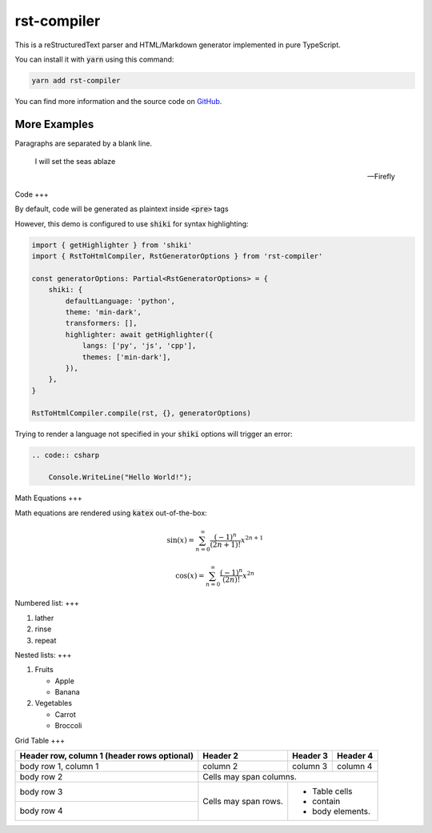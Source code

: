 ====
rst-compiler
====

This is a reStructuredText parser and HTML/Markdown generator implemented in pure TypeScript.

You can install it with :code:`yarn` using this command:

.. code-block::

    yarn add rst-compiler

You can find more information and the source code on GitHub__.

__ https://github.com/Trinovantes/rst-compiler

----
More Examples
----

Paragraphs are separated
by a blank line.

    I will set the seas ablaze

    -- Firefly

Code
+++

By default, code will be generated as plaintext inside :code:`<pre>` tags

However, this demo is configured to use :code:`shiki` for syntax highlighting:

.. code:: js

    import { getHighlighter } from 'shiki'
    import { RstToHtmlCompiler, RstGeneratorOptions } from 'rst-compiler'

    const generatorOptions: Partial<RstGeneratorOptions> = {
        shiki: {
            defaultLanguage: 'python',
            theme: 'min-dark',
            transformers: [],
            highlighter: await getHighlighter({
                langs: ['py', 'js', 'cpp'],
                themes: ['min-dark'],
            }),
        },
    }

    RstToHtmlCompiler.compile(rst, {}, generatorOptions)

Trying to render a language not specified in your :code:`shiki` options will trigger an error:

.. code::

    .. code:: csharp

        Console.WriteLine("Hello World!");

Math Equations
+++

Math equations are rendered using :code:`katex` out-of-the-box:

.. container:: my-custom-class

    .. math::

        \sin(x) = \sum_{n=0}^{\infty} \frac{(-1)^n}{(2n+1)!} x^{2n+1}

.. container:: my-custom-class

    .. math::

        \cos(x) = \sum_{n=0}^{\infty} \frac{(-1)^n}{(2n)!} x^{2n}

Numbered list:
+++

1. lather
2. rinse
3. repeat

Nested lists:
+++

1. Fruits

   * Apple
   * Banana

2. Vegetables

   * Carrot
   * Broccoli

Grid Table
+++

+------------------------+------------+----------+----------+
| Header row, column 1   | Header 2   | Header 3 | Header 4 |
| (header rows optional) |            |          |          |
+========================+============+==========+==========+
| body row 1, column 1   | column 2   | column 3 | column 4 |
+------------------------+------------+----------+----------+
| body row 2             | Cells may span columns.          |
+------------------------+------------+---------------------+
| body row 3             | Cells may  | - Table cells       |
+------------------------+ span rows. | - contain           |
| body row 4             |            | - body elements.    |
+------------------------+------------+---------------------+

